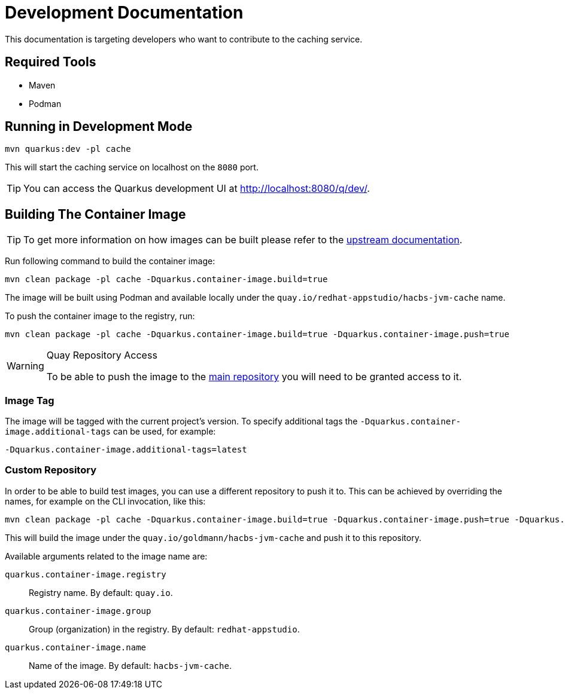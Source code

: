 = Development Documentation

This documentation is targeting developers who want to contribute to the caching service.

== Required Tools

* Maven
* Podman

== Running in Development Mode

----
mvn quarkus:dev -pl cache
----

This will start the caching service on localhost on the `8080` port.

TIP: You can access the Quarkus development UI at http://localhost:8080/q/dev/.


== Building The Container Image

TIP: To get more information on how images can be built please refer to the link:https://quarkus.io/guides/container-image[upstream documentation].

Run following command to build the container image:

----
mvn clean package -pl cache -Dquarkus.container-image.build=true
----

The image will be built using Podman and available locally under the `quay.io/redhat-appstudio/hacbs-jvm-cache`
name.

To push the container image to the registry, run:

----
mvn clean package -pl cache -Dquarkus.container-image.build=true -Dquarkus.container-image.push=true
----

[WARNING]
.Quay Repository Access
==== 
To be able to push the image to the link:https://quay.io/repository/redhat-appstudio/hacbs-jvm-cache?tab=info[main repository]
you will need to be granted access to it.
====

=== Image Tag

The image will be tagged with the current project's version. To specify additional tags the `-Dquarkus.container-image.additional-tags`
can be used, for example:

----
-Dquarkus.container-image.additional-tags=latest
----

=== Custom Repository

In order to be able to build test images, you can use a different repository to push it to. This can be achieved by overriding the
names, for example on the CLI invocation, like this:

----
mvn clean package -pl cache -Dquarkus.container-image.build=true -Dquarkus.container-image.push=true -Dquarkus.container-image.group=goldmann
----

This will build the image under the `quay.io/goldmann/hacbs-jvm-cache` and push it to this repository.

Available arguments related to the image name are:

`quarkus.container-image.registry`:: Registry name. By default: `quay.io`.
`quarkus.container-image.group`:: Group (organization) in the registry. By default: `redhat-appstudio`.
`quarkus.container-image.name`:: Name of the image. By default: `hacbs-jvm-cache`.
